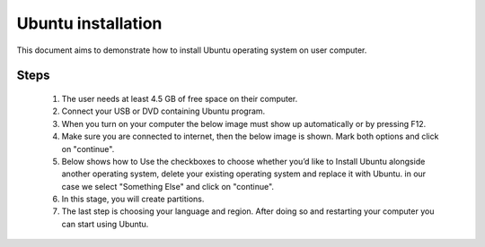 Ubuntu installation
===================

This document aims to demonstrate how to install Ubuntu operating system on user computer. 

.. Tips:: You can try `Ubuntu Desktop <https://www.ubuntu.com/desktop>`__ or `Server <https://www.ubuntu.com/desktop>`__, last is recommended.

Steps
-----

   1. The user needs at least 4.5 GB of free space on their computer. 
   2. Connect your USB or DVD containing Ubuntu program. 
   3. When you turn on your computer the below image must show up automatically or by pressing F12. 
   4. Make sure you are connected to internet, then the below image is shown. Mark both options and click on "continue". 
   5. Below shows how to Use the checkboxes to choose whether you’d like to Install Ubuntu alongside another operating system, delete your existing operating system and replace it with Ubuntu. in our case we select "Something Else" and click on "continue". 
   6. In this stage, you will create partitions.
   7. The last step is choosing your language and region. After doing so and restarting your computer you can start using Ubuntu.
